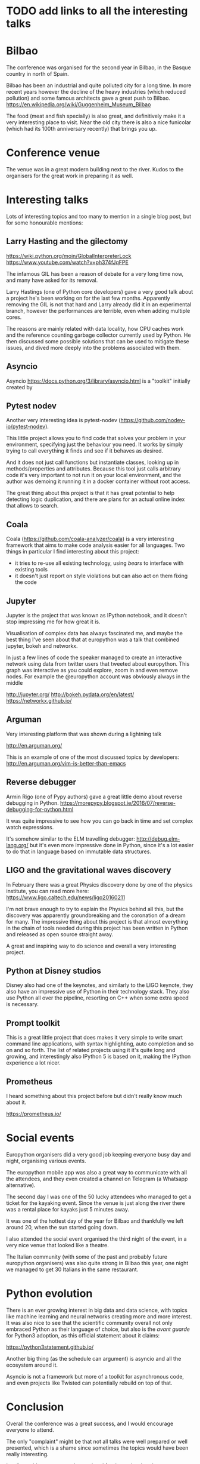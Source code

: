 * TODO add links to all the interesting talks

* Bilbao

The conference was organised for the second year in Bilbao, in the Basque country in north of Spain.

Bilbao has been an industrial and quite polluted city for a long time.
In more recent years however the decline of the heavy industries (which reduced pollution) and some famous architects gave a great push to Bilbao.
https://en.wikipedia.org/wiki/Guggenheim_Museum_Bilbao

The food (meat and fish specially) is also great, and definitively make it a very interesting place to visit.
Near the old city there is also a nice funicolar (which had its 100th anniversary recently) that brings you up.

[[./images/bilbao_night.jpg]]
[[./images/funicolar_view.jpg]]

* Conference venue

The venue was in a great modern building next to the river.
Kudos to the organisers for the great work in preparing it as well.

[[./images/venue_first.jpg]]

[[./images/foosball.jpg]]

[[./images/venue_river.jpg]]

* Interesting talks

Lots of interesting topics and too many to mention in a single blog post, but for some honourable mentions:

# add links for the various talks here

** Larry Hasting and the *gilectomy*


https://wiki.python.org/moin/GlobalInterpreterLock
https://www.youtube.com/watch?v=ph374fJqFPE

The infamous GIL has been a reason of debate for a very long time now, and many have asked for its removal.

Larry Hastings (one of Python core developers) gave a very good talk about a project he's been working on for the last few months.
Apparently removing the GIL is not that hard and Larry already did it in an experimental branch, however the performances are terrible, even when adding multiple cores.

The reasons are mainly related with data locality, how CPU caches work and the reference counting garbage collector currently used by Python.
He then discussed some possible solutions that can be used to mitigate these issues, and dived more deeply into the problems associated with them.

** Asyncio

Asyncio 
https://docs.python.org/3/library/asyncio.html
is a "toolkit" initially created by 

** Pytest nodev

Another very interesting idea is pytest-nodev (https://github.com/nodev-io/pytest-nodev).

This little project allows you to find code that solves your problem in your environment, specifying just the behaviour you need.
It works by simply trying to call everything it finds and see if it behaves as desired.

And it does not just call functions but instantiate classes, looking up in methods/properties and attributes.
Because this tool just calls arbitrary code it's very important to not run it on your local environment, and the author was demoing it running it in a docker container without root access.

The great thing about this project is that it has great potential to help detecting logic duplication, and there are plans for an actual online index that allows to search.

** Coala

Coala (https://github.com/coala-analyzer/coala) is a very interesting framework that aims to make code analysis easier for all languages.
Two things in particular I find interesting about this project:

- it tries to re-use all existing technology, using /bears/ to interface with existing tools
- it doesn't just report on style violations but can also act on them fixing the code

** Jupyter

Jupyter is the project that was known as IPython notebook, and it doesn't stop impressing me for how great it is.

Visualisation of complex data has always fascinated me, and maybe the best thing I've seen about that at europython was a talk that combined jupyter, bokeh and networkx.

In just a few lines of code the speaker managed to create an interactive network using data from twitter users that tweeted about europython.
This graph was interactive as you could explore, zoom in and even remove nodes.
For example the @europython account was obviously always in the middle

http://jupyter.org/
http://bokeh.pydata.org/en/latest/
https://networkx.github.io/

** Arguman

Very interesting platform that was shown during a lightning talk 

http://en.arguman.org/

This is an example of one of the most discussed topics by developers:
http://en.arguman.org/vim-is-better-than-emacs

** Reverse debugger

Armin Rigo (one of Pypy authors) gave a great little demo about reverse debugging in Python.
https://morepypy.blogspot.ie/2016/07/reverse-debugging-for-python.html

It was quite impressive to see how you can go back in time and set complex watch expressions.

It's somehow similar to the ELM travelling debugger: http://debug.elm-lang.org/ but it's even more impressive done in Python, since it's a lot easier to do that in language based on immutable data structures.

** LIGO and the gravitational waves discovery

In February there was a great Physics discovery done by one of the physics institute, you can read more here: https://www.ligo.caltech.edu/news/ligo20160211

I'm not brave enough to try to explain the Physics behind all this, but the discovery was apparently groundbreaking and the coronation of a dream for many.
The impressive thing about this project is that almost everything in the chain of tools needed during this project has been written in Python and released as open source straight away.

A great and inspiring way to do science and overall a very interesting project.

** Python at Disney studios

Disney also had one of the keynotes, and similarly to the LIGO keynote, they also have an impressive use of Python in their technology stack.
They also use Python all over the pipeline, resorting on C++ when some extra speed is necessary.

** Prompt toolkit

This is a great little project that does makes it very simple to write smart command line applications, with syntax highlighting, auto completion and so on and so forth.
The list of related projects using it it's quite long and growing, and interestingly also IPython 5 is based on it, making the IPython experience a lot nicer.

** Prometheus

I heard something about this project before but didn't really know much about it.

https://prometheus.io/


* Social events

Europython organisers did a very good job keeping everyone busy day and night, organising various events.

The europython mobile app was also a great way to communicate with all the attendees, and they even created a channel on Telegram (a Whatsapp alternative).

The second day I was one of the 50 lucky attendees who managed to get a ticket for the kayaking event.
Since the venue is just along the river there was a rental place for kayaks just 5 minutes away.

It was one of the hottest day of the year for Bilbao and thankfully we left around 20, when the sun started going down.
# add something more about this event

I also attended the social event organised the third night of the event, in a very nice venue that looked like a theatre.

The Italian community (with some of the past and probably future europython organisers) was also quite strong in Bilbao this year, one night we managed to get 30 Italians in the same restaurant.

[[./images/italian.jpg]]


* Python evolution

There is an ever growing interest in big data and data science, with topics like machine learning and neural networks creating more and more interest.
It was also nice to see that the scientific community overall not only embraced Python as their language of choice, but also is the /avant guarde/ for Python3 adoption, as this official statement about it claims:

https://python3statement.github.io/

Another big thing (as the schedule can argument) is asyncio and all the ecosystem around it.
# TODO: this is already written also above, try to merge
Asyncio is not a framework but more of a toolkit for asynchronous code, and even projects like Twisted can potentially rebuild on top of that.

* Conclusion

Overall the conference was a great success, and I would encourage everyone to attend.

The only "complaint" might be that not all talks were well prepared or well presented, which is a shame since sometimes the topics would have been really interesting.

I sadly could not stay over the weekend for the sprints but there were some very interesting projects to work on, and I was told it went quite well.

* References

** TODO add all the links to talks etc and just reference them from the actual content
